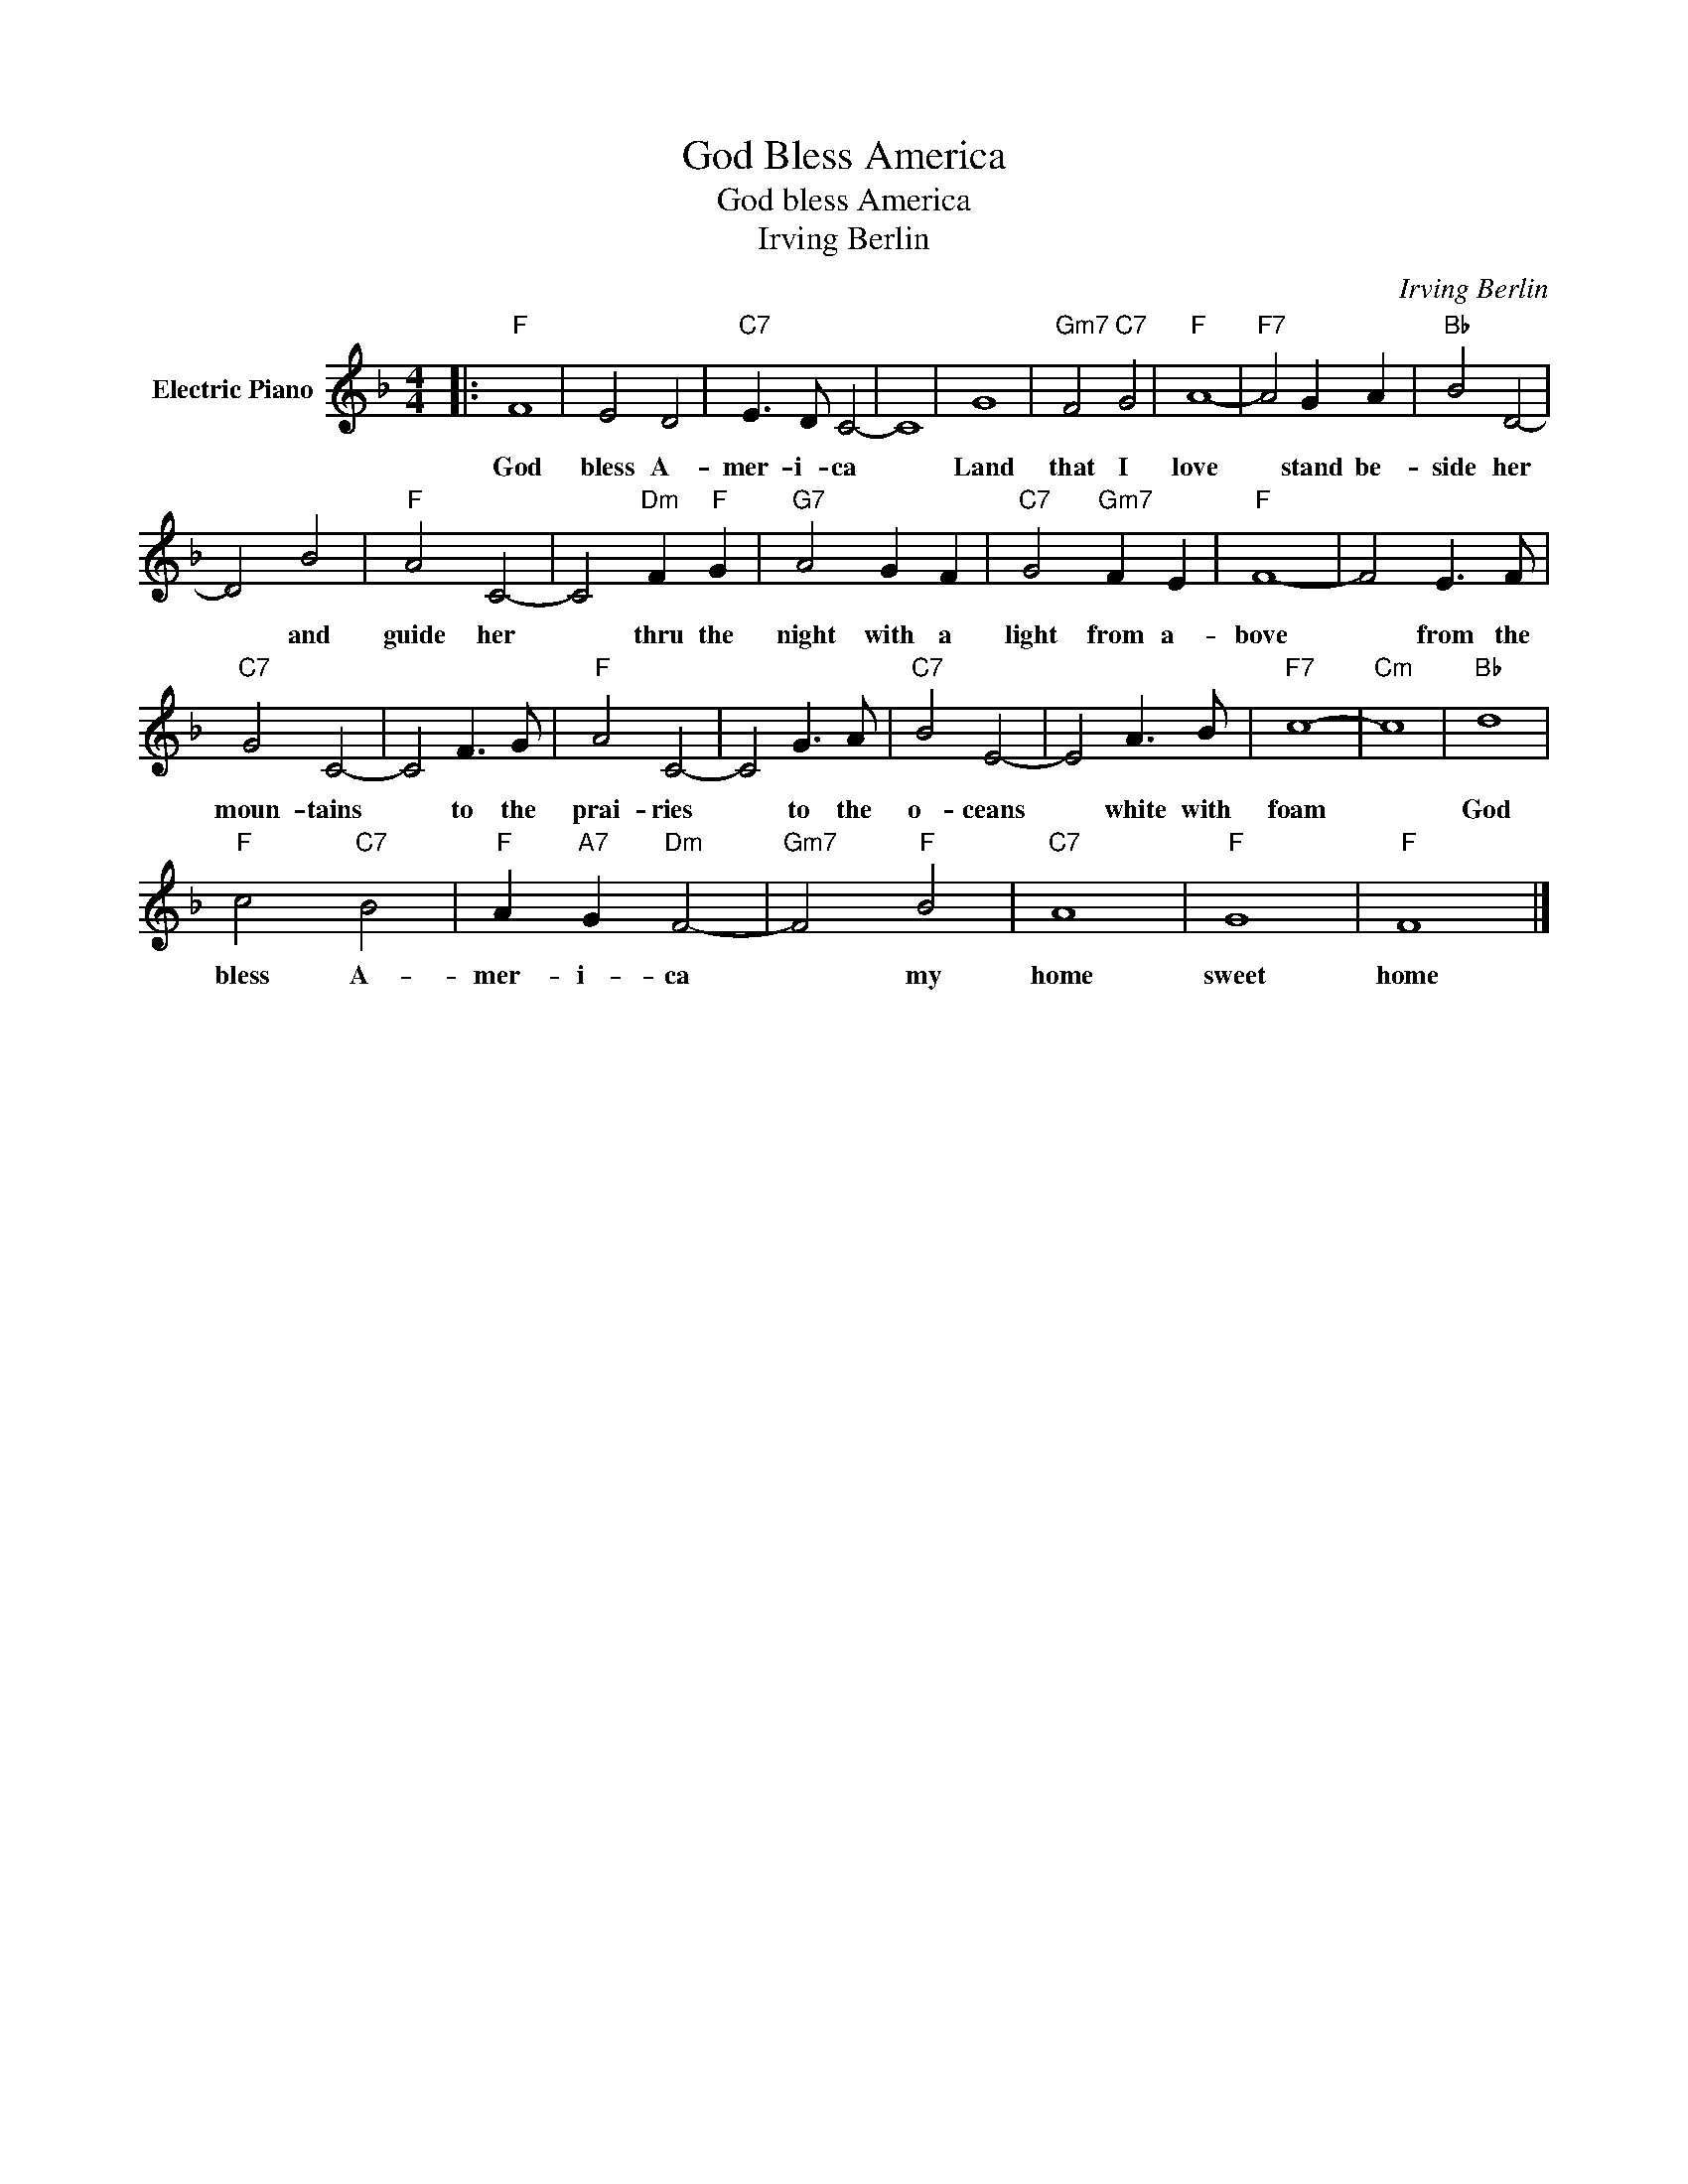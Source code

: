 X:1
T:God Bless America
T:God bless America
T:Irving Berlin
C:Irving Berlin
Z:All Rights Reserved
L:1/8
M:4/4
K:F
V:1 treble nm="Electric Piano"
%%MIDI program 4
V:1
|:"F" F8 | E4 D4 |"C7" E3 D C4- | C8 | G8 |"Gm7" F4"C7" G4 |"F" A8- |"F7" A4 G2 A2 |"Bb" B4 D4- | %9
w: God|bless A-|mer- i- ca||Land|that I|love|* stand be-|side her|
 D4 B4 |"F" A4 C4- | C4"Dm" F2"F" G2 |"G7" A4 G2 F2 |"C7" G4"Gm7" F2 E2 |"F" F8- | F4 E3 F | %16
w: * and|guide her|* thru the|night with a|light from a-|bove|* from the|
"C7" G4 C4- | C4 F3 G |"F" A4 C4- | C4 G3 A |"C7" B4 E4- | E4 A3 B |"F7" c8- |"Cm" c8 |"Bb" d8 | %25
w: moun- tains|* to the|prai- ries|* to the|o- ceans|* white with|foam||God|
"F" c4"C7" B4 |"F" A2"A7" G2"Dm" F4- |"Gm7" F4"F" B4 |"C7" A8 |"F" G8 |"F" F8 |] %31
w: bless A-|mer- i- ca|* my|home|sweet|home|

